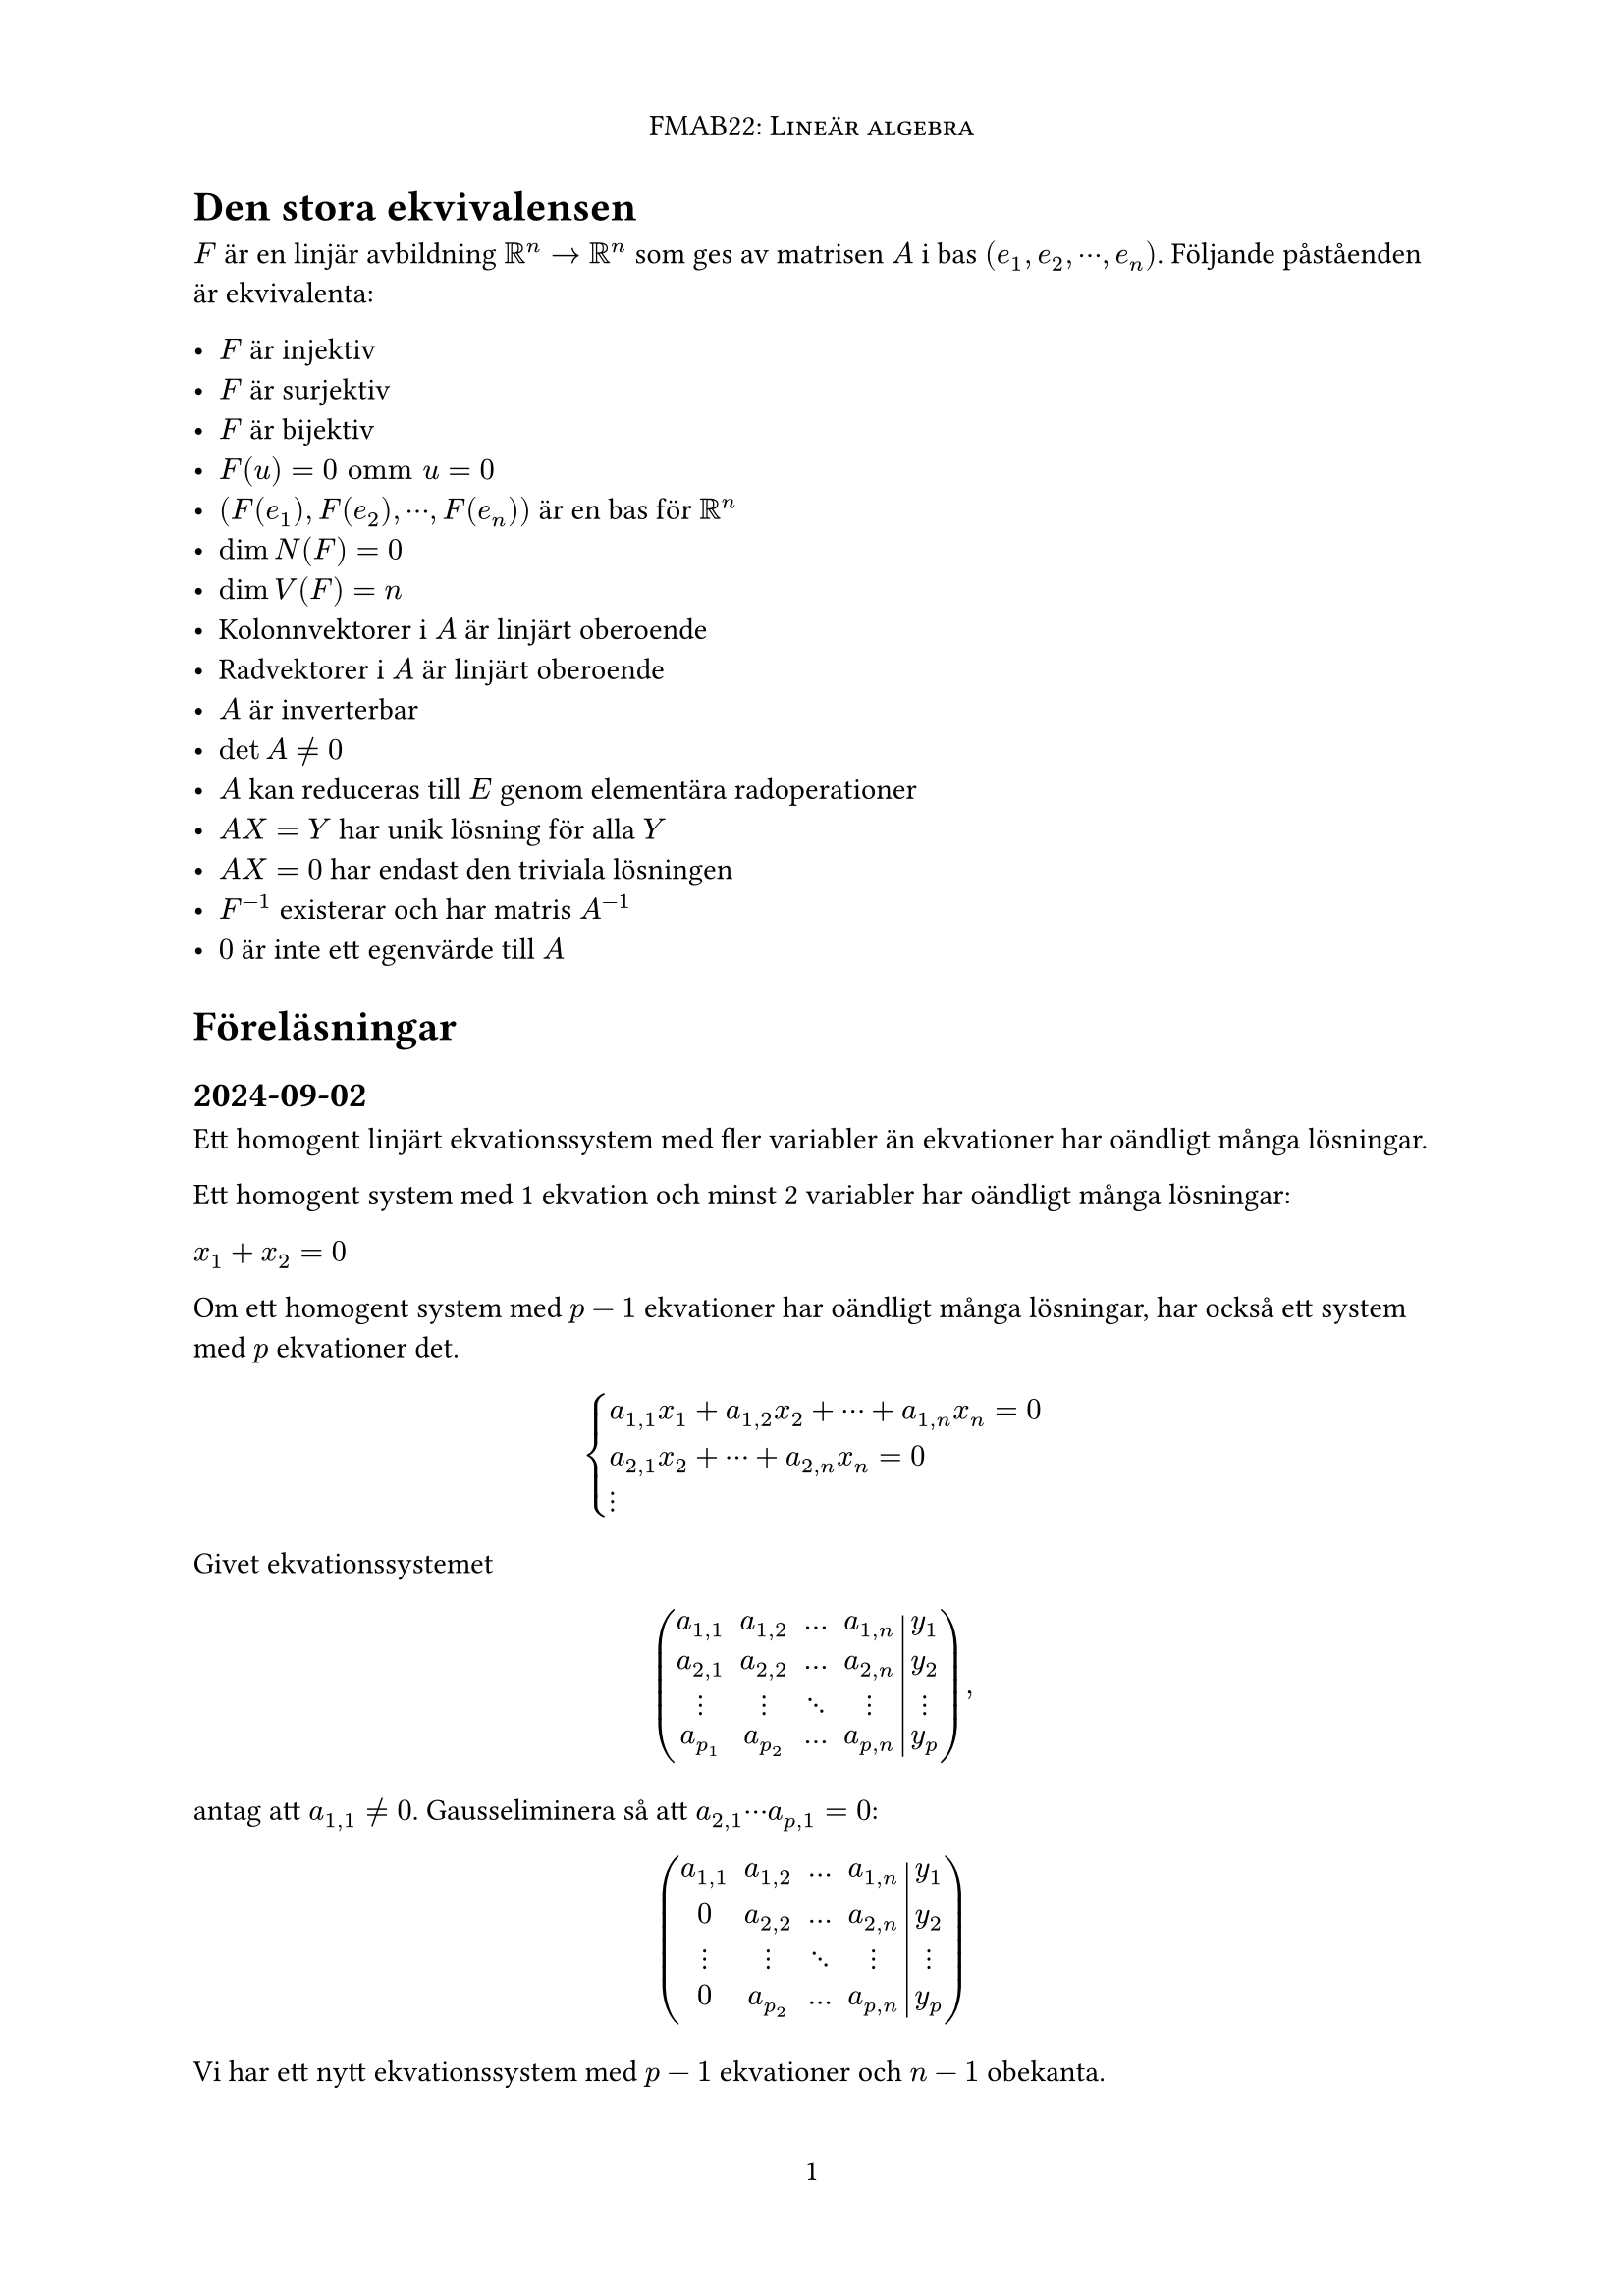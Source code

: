 #set text(lang: "sv")
#set page(numbering: "1", header: align(center, smallcaps[FMAB22: Lineär algebra]))

#let hr = line(length: 100%, stroke: 0.5pt)

// #outline(indent: 1em)
// #pagebreak(weak: true)

= Den stora ekvivalensen

$F$ är en linjär avbildning $RR^n->RR^n$ som ges av matrisen $A$ i bas $(e_1,e_2,dots.c,e_n)$. Följande påståenden är ekvivalenta:

- $F$ är injektiv
- $F$ är surjektiv
- $F$ är bijektiv
- $F(u)=0 "omm" u=0$
- $(F(e_1),F(e_2),dots.c,F(e_n))$ är en bas för $RR^n$
- $dim N(F)=0$
- $dim V(F)=n$
- Kolonnvektorer i $A$ är linjärt oberoende
- Radvektorer i $A$ är linjärt oberoende
- $A$ är inverterbar
- $det A!=0$
- $A$ kan reduceras till $E$ genom elementära radoperationer
- $A X=Y$ har unik lösning för alla $Y$
- $A X=0$ har endast den triviala lösningen
- $F^(-1)$ existerar och har matris $A^(-1)$
- $0$ är inte ett egenvärde till $A$

= Föreläsningar

== 2024-09-02

Ett homogent linjärt ekvationssystem med fler variabler än ekvationer har oändligt många lösningar.

Ett homogent system med 1 ekvation och minst 2 variabler har oändligt många lösningar:

$x_1+x_2=0$

Om ett homogent system med $p-1$ ekvationer har oändligt många lösningar, har också ett system med $p$ ekvationer det.

$ cases(
  a_(1,1) x_1 + a_(1,2) x_2 + dots.c + a_(1,n)x_n = 0,
  a_(2,1) x_2 + dots.c + a_(2,n) x_n = 0,
  dots.v
) $

Givet ekvationssystemet

$ mat(
  a_(1,1), a_(1,2), ..., a_(1,n), y_1;
  a_(2,1), a_(2,2), ..., a_(2,n), y_2;
  dots.v, dots.v, dots.down, dots.v, dots.v;
  a_(p_1), a_(p_2), ..., a_(p,n), y_p;
  augment: #4;
), $

antag att $a_(1,1) != 0$. Gausseliminera så att $a_(2,1)dots.c a_(p,1)=0$:

$ mat(
  a_(1,1), a_(1,2), ..., a_(1,n), y_1;
  0, a_(2,2), ..., a_(2,n), y_2;
  dots.v, dots.v, dots.down, dots.v, dots.v;
  0, a_(p_2), ..., a_(p,n), y_p;
  augment: #4;
) $

Vi har ett nytt ekvationssystem med $p-1$ ekvationer och $n-1$ obekanta.

== 2024-09-03

Givet basen $(e_1, e_2)$ och vektorn $u$ med koordinaterna $(x_1, x_2)$, är $x_1 e_1$ $u$:s projektion på $e_1$ i riktning $e_2$.

#hr

Vektorerna $u_1, u_2, dots.c, u_n$ kallas linjärt beroende om

$ arrow(0) = x_1 u_1 + x_2 u_2+dots.c+x_n u_n $ där minst en av $x_1, x_2, dots.c, x_n$ är nollskild.

#hr

Om
$ u=x_1 e_1+x_2 e_2+x_3 e_3=y_1 e_1+y_2 e_2+y_3 e_3 $
i basen $(e_1,e_2,e_3)$ där
$ (x_1,x_2,x_3)!=(y_1,y_2,y_3) $
så är
$ (y_1-x_1)e_1+(y_2-x_2)e_2+(y_3-x_3)e_3=arrow(0) $
men då finns det minst en nollskild skalär, så $(e_1,e_2,e_3)$ är linjärt beroende och ej en bas. #emoji.sparkles
